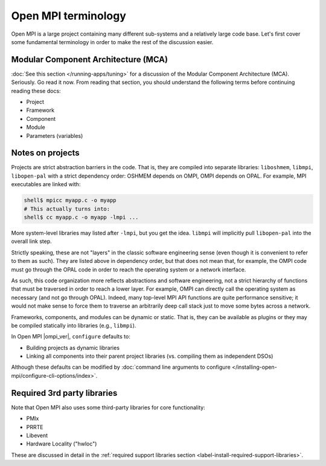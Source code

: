 Open MPI terminology
====================

Open MPI is a large project containing many different sub-systems and
a relatively large code base.  Let's first cover some fundamental
terminology in order to make the rest of the discussion easier.

Modular Component Architecture (MCA)
------------------------------------

:doc:`See this section </running-apps/tuning>` for a discussion of the
Modular Component Architecture (MCA).  Seriously.  Go read it now.
From reading that section, you should understand the following terms
before continuing reading these docs:

* Project
* Framework
* Component
* Module
* Parameters (variables)

Notes on projects
-----------------

Projects are strict abstraction barriers in the code.  That is, they
are compiled into separate libraries: ``liboshmem``, ``libmpi``,
``libopen-pal`` with a strict dependency order: OSHMEM depends on
OMPI, OMPI depends on OPAL.  For example, MPI executables are linked
with:

.. code-block:: sh

   shell$ mpicc myapp.c -o myapp
   # This actually turns into:
   shell$ cc myapp.c -o myapp -lmpi ...

More system-level libraries may listed after ``-lmpi``, but you get
the idea.  ``libmpi`` will implicitly pull ``libopen-pal`` into the
overall link step.

Strictly speaking, these are not "layers" in the classic software
engineering sense (even though it is convenient to refer to them as
such).  They are listed above in dependency order, but that does not
mean that, for example, the OMPI code must go through the OPAL code in
order to reach the operating system or a network interface.

As such, this code organization more reflects abstractions and
software engineering, not a strict hierarchy of functions that must be
traversed in order to reach a lower layer.  For example, OMPI can
directly call the operating system as necessary (and not go through
OPAL).  Indeed, many top-level MPI API functions are quite performance
sensitive; it would not make sense to force them to traverse an
arbitrarily deep call stack just to move some bytes across a network.

Frameworks, components, and modules can be dynamic or static. That is,
they can be available as plugins or they may be compiled statically
into libraries (e.g., ``libmpi``).

In Open MPI |ompi_ver|, ``configure`` defaults to:

* Building projects as dynamic libraries
* Linking all components into their parent project libraries
  (vs. compiling them as independent DSOs)

Although these defaults can be modified by :doc:`command line
arguments to configure
</installing-open-mpi/configure-cli-options/index>`.

Required 3rd party libraries
----------------------------

Note that Open MPI also uses some third-party libraries for core
functionality:

* PMIx
* PRRTE
* Libevent
* Hardware Locality ("hwloc")

These are discussed in detail in the :ref:`required support libraries
section <label-install-required-support-libraries>`.
